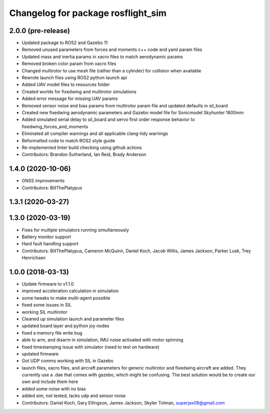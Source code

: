 ^^^^^^^^^^^^^^^^^^^^^^^^^^^^^^^^^^^
Changelog for package rosflight_sim
^^^^^^^^^^^^^^^^^^^^^^^^^^^^^^^^^^^

2.0.0 (pre-release)
------------------
* Updated package to ROS2 and Gazebo 11
* Removed unused parameters from forces and moments c++ code and yaml param files
* Updated mass and inertia params in xacro files to match aerodynamic params
* Removed broken color param from xacro files
* Changed multirotor to use mesh file (rather than a cylinder) for collision when available
* Rewrote launch files using ROS2 python launch api
* Added UAV model files to resources folder
* Created worlds for fixedwing and multirotor simulations
* Added error message for missing UAV params
* Removed sensor noise and bias params from multirotor param file and updated defaults in sil_board
* Created new fixedwing aerodynamic parameters and Gazebo model file for Sonicmodel Skyhunter 1800mm
* Added simulated serial delay to sil_board and servo first order response behavior to fixedwing_forces_and_moments
* Eliminated all compiler warnings and all applicable clang-tidy warnings
* Reformatted code to match ROS2 style guide
* Re-implemented linter build checking using github actions
* Contributors: Brandon Sutherland, Ian Reid, Brady Anderson

1.4.0 (2020-10-06)
------------------
* GNSS improvements
* Contributors: BillThePlatypus

1.3.1 (2020-03-27)
------------------

1.3.0 (2020-03-19)
------------------
* Fixes for multiple simulators running simultaneously
* Battery monitor support
* Hard fault handling support
* Contributors: BillThePlatypus, Cameron McQuinn, Daniel Koch, Jacob Willis, James Jackson, Parker Lusk, Trey Henrichsen

1.0.0 (2018-03-13)
------------------
* Update firmware to v1.1.0
* improved acceleration calculation in simulation
* some tweaks to make multi-agent possible
* fixed some issues in SIL
* working SIL multirotor
* Cleaned up simulation launch and parameter files
* updated board layer and python joy nodes
* fixed a memory file write bug
* able to arm, and disarm in simulation, IMU noise activated with motor spinning
* fixed timestamping issue with simulator (need to test on hardware)
* updated firmware
* Got UDP comms working with SIL in Gazebo
* launch files, xacro files, and aircraft parameters for generic multirotor and fixedwing aircraft are added.  They currently use a .dae that comes with gazebo, which might be confusing.  The best solution would be to create our own and include them here
* added some noise with no bias
* added sim, not tested, lacks udp and sensor noise
* Contributors: Daniel Koch, Gary Ellingson, James Jackson, Skyler Tolman, superjax08@gmail.com
